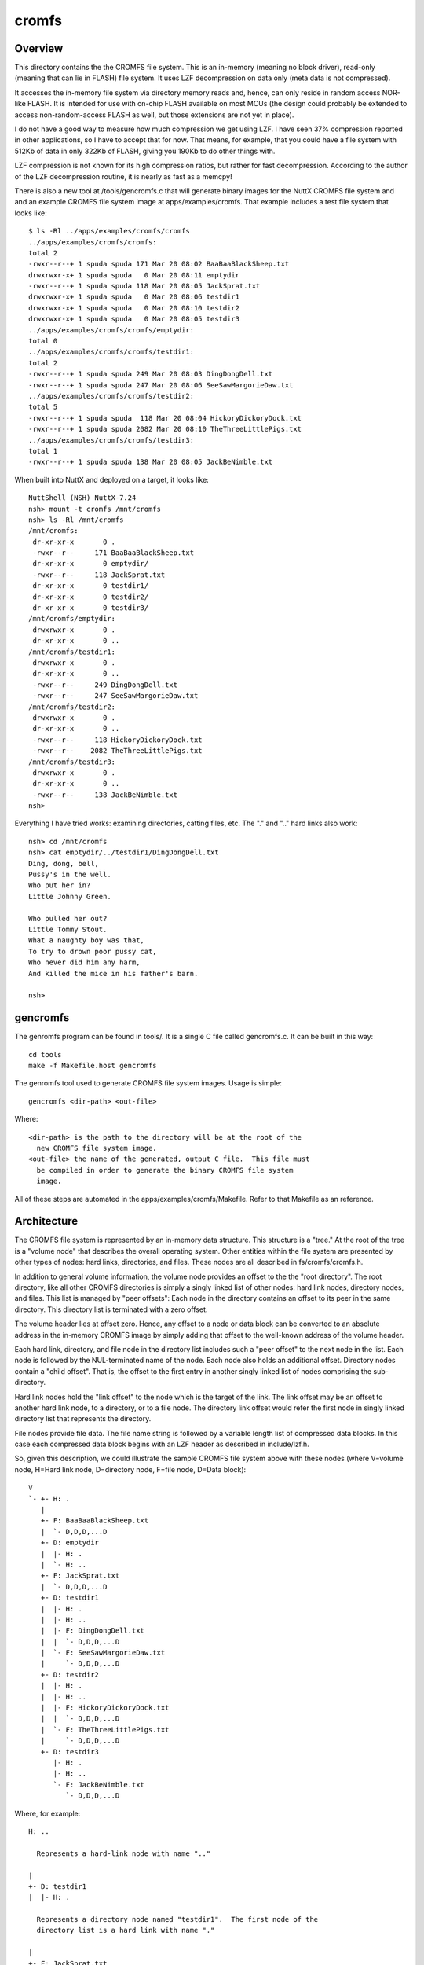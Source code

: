 ======
cromfs
======

Overview
========

This directory contains the the CROMFS file system.  This is an in-memory
(meaning no block driver), read-only (meaning that can lie in FLASH) file
system.  It uses LZF decompression on data only (meta data is not
compressed).

It accesses the in-memory file system via directory memory reads and, hence,
can only reside in random access NOR-like FLASH.  It is intended for use
with on-chip FLASH available on most MCUs (the design could probably be
extended to access non-random-access FLASH as well, but those extensions
are not yet in place).

I do not have a good way to measure how much compression we get using LZF.
I have seen 37% compression reported in other applications, so I have to
accept that for now.  That means, for example, that you could have a file
system with 512Kb of data in only 322Kb of FLASH, giving you 190Kb to do
other things with.

LZF compression is not known for its high compression ratios, but rather
for fast decompression.  According to the author of the LZF decompression
routine, it is nearly as fast as a memcpy!

There is also a new tool at /tools/gencromfs.c that will generate binary
images for the NuttX CROMFS file system and and an example CROMFS file
system image at apps/examples/cromfs.  That example includes a test file
system that looks like::

  $ ls -Rl ../apps/examples/cromfs/cromfs
  ../apps/examples/cromfs/cromfs:
  total 2
  -rwxr--r--+ 1 spuda spuda 171 Mar 20 08:02 BaaBaaBlackSheep.txt
  drwxrwxr-x+ 1 spuda spuda   0 Mar 20 08:11 emptydir
  -rwxr--r--+ 1 spuda spuda 118 Mar 20 08:05 JackSprat.txt
  drwxrwxr-x+ 1 spuda spuda   0 Mar 20 08:06 testdir1
  drwxrwxr-x+ 1 spuda spuda   0 Mar 20 08:10 testdir2
  drwxrwxr-x+ 1 spuda spuda   0 Mar 20 08:05 testdir3
  ../apps/examples/cromfs/cromfs/emptydir:
  total 0
  ../apps/examples/cromfs/cromfs/testdir1:
  total 2
  -rwxr--r--+ 1 spuda spuda 249 Mar 20 08:03 DingDongDell.txt
  -rwxr--r--+ 1 spuda spuda 247 Mar 20 08:06 SeeSawMargorieDaw.txt
  ../apps/examples/cromfs/cromfs/testdir2:
  total 5
  -rwxr--r--+ 1 spuda spuda  118 Mar 20 08:04 HickoryDickoryDock.txt
  -rwxr--r--+ 1 spuda spuda 2082 Mar 20 08:10 TheThreeLittlePigs.txt
  ../apps/examples/cromfs/cromfs/testdir3:
  total 1
  -rwxr--r--+ 1 spuda spuda 138 Mar 20 08:05 JackBeNimble.txt

When built into NuttX and deployed on a target, it looks like::

  NuttShell (NSH) NuttX-7.24
  nsh> mount -t cromfs /mnt/cromfs
  nsh> ls -Rl /mnt/cromfs
  /mnt/cromfs:
   dr-xr-xr-x       0 .
   -rwxr--r--     171 BaaBaaBlackSheep.txt
   dr-xr-xr-x       0 emptydir/
   -rwxr--r--     118 JackSprat.txt
   dr-xr-xr-x       0 testdir1/
   dr-xr-xr-x       0 testdir2/
   dr-xr-xr-x       0 testdir3/
  /mnt/cromfs/emptydir:
   drwxrwxr-x       0 .
   dr-xr-xr-x       0 ..
  /mnt/cromfs/testdir1:
   drwxrwxr-x       0 .
   dr-xr-xr-x       0 ..
   -rwxr--r--     249 DingDongDell.txt
   -rwxr--r--     247 SeeSawMargorieDaw.txt
  /mnt/cromfs/testdir2:
   drwxrwxr-x       0 .
   dr-xr-xr-x       0 ..
   -rwxr--r--     118 HickoryDickoryDock.txt
   -rwxr--r--    2082 TheThreeLittlePigs.txt
  /mnt/cromfs/testdir3:
   drwxrwxr-x       0 .
   dr-xr-xr-x       0 ..
   -rwxr--r--     138 JackBeNimble.txt
  nsh>

Everything I have tried works:  examining directories, catting files, etc.
The "." and ".." hard links also work::

  nsh> cd /mnt/cromfs
  nsh> cat emptydir/../testdir1/DingDongDell.txt
  Ding, dong, bell,
  Pussy's in the well.
  Who put her in?
  Little Johnny Green.

  Who pulled her out?
  Little Tommy Stout.
  What a naughty boy was that,
  To try to drown poor pussy cat,
  Who never did him any harm,
  And killed the mice in his father's barn.

  nsh>

gencromfs
=========

The genromfs program can be found in tools/.  It is a single C file called
gencromfs.c.  It can be built in this way::

    cd tools
    make -f Makefile.host gencromfs

The genromfs tool used to generate CROMFS file system images.  Usage is
simple::

    gencromfs <dir-path> <out-file>

Where::

    <dir-path> is the path to the directory will be at the root of the
      new CROMFS file system image.
    <out-file> the name of the generated, output C file.  This file must
      be compiled in order to generate the binary CROMFS file system
      image.

All of these steps are automated in the apps/examples/cromfs/Makefile.
Refer to that Makefile as an reference.

Architecture
============

The CROMFS file system is represented by an in-memory data structure.  This
structure is a "tree."  At the root of the tree is a "volume node" that
describes the overall operating system.  Other entities within the file
system are presented by other types of nodes:  hard links, directories, and
files.  These nodes are all described in fs/cromfs/cromfs.h.

In addition to general volume information, the volume node provides an
offset to the the "root directory".  The root directory, like all other
CROMFS directories is simply a singly linked list of other nodes:  hard link
nodes, directory nodes, and files.  This list is managed by "peer offsets":
Each node in the directory contains an offset to its peer in the same
directory.  This directory list is terminated with a zero offset.

The volume header lies at offset zero.  Hence, any offset to a node or data
block can be converted to an absolute address in the in-memory CROMFS image
by simply adding that offset to the well-known address of the volume header.

Each hard link, directory, and file node in the directory list includes
such a "peer offset" to the next node in the list.  Each node is followed
by the NUL-terminated name of the node.  Each node also holds an additional
offset.  Directory nodes contain a "child offset".  That is, the offset to
the first entry in another singly linked list of nodes comprising the sub-
directory.

Hard link nodes hold the "link offset" to the node which is the target of
the link.  The link offset may be an offset to another hard link node, to a
directory, or to a file node.  The directory link offset would refer the
first node in singly linked directory list that represents the directory.

File nodes provide file data.  The file name string is followed by a
variable length list of compressed data blocks.  In this case each
compressed data block begins with an LZF header as described in
include/lzf.h.

So, given this description, we could illustrate the sample CROMFS file
system above with these nodes (where V=volume node, H=Hard link node,
D=directory node, F=file node, D=Data block)::

  V
  `- +- H: .
     |
     +- F: BaaBaaBlackSheep.txt
     |  `- D,D,D,...D
     +- D: emptydir
     |  |- H: .
     |  `- H: ..
     +- F: JackSprat.txt
     |  `- D,D,D,...D
     +- D: testdir1
     |  |- H: .
     |  |- H: ..
     |  |- F: DingDongDell.txt
     |  |  `- D,D,D,...D
     |  `- F: SeeSawMargorieDaw.txt
     |     `- D,D,D,...D
     +- D: testdir2
     |  |- H: .
     |  |- H: ..
     |  |- F: HickoryDickoryDock.txt
     |  |  `- D,D,D,...D
     |  `- F: TheThreeLittlePigs.txt
     |     `- D,D,D,...D
     +- D: testdir3
        |- H: .
        |- H: ..
        `- F: JackBeNimble.txt
           `- D,D,D,...D

Where, for example::

  H: ..

    Represents a hard-link node with name ".."

  |
  +- D: testdir1
  |  |- H: .

    Represents a directory node named "testdir1".  The first node of the
    directory list is a hard link with name "."

  |
  +- F: JackSprat.txt
  |  `- D,D,D,...D

    Represents f file node named "JackSprat.txt" and is followed by some
    sequence of compressed data blocks, D.

Configuration
=============

To build the CROMFS file system, you would add the following to your
configuration:

1. Enable LZF (The other LZF settings apply only to compression
   and, hence, have no impact on CROMFS which only decompresses)::

     CONFIG_LIBC_LZF=y

   NOTE: This should be selected automatically when CONFIG_FS_CROMFS
   is enabled.

2. Enable the CROMFS file system::

     CONFIG_FS_CROMFS=y

3. Enable the apps/examples/cromfs example::

     CONFIG_EXAMPLES_CROMFS=y

   Or the apps/examples/elf example if you like::

     CONFIG_ELF=y
     # CONFIG_BINFMT_DISABLE is not set
     CONFIG_EXAMPLES_ELF=y
     CONFIG_EXAMPLES_ELF_CROMFS=y

   Or implement your own custom CROMFS file system that example as a
   guideline.
